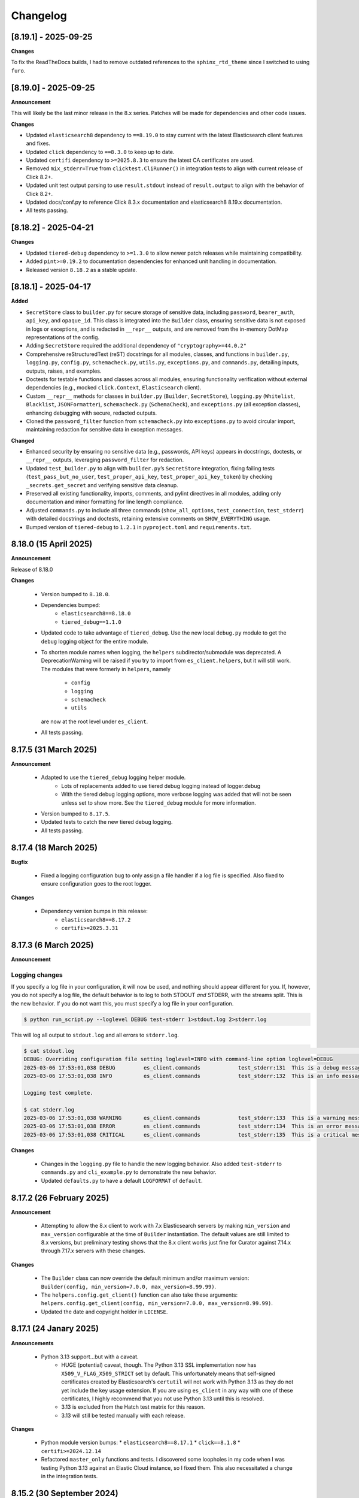 .. _changelog:

Changelog
=========

[8.19.1] - 2025-09-25
---------------------

**Changes**

To fix the ReadTheDocs builds, I had to remove outdated references to the ``sphinx_rtd_theme`` since I switched to using ``furo``.

[8.19.0] - 2025-09-25
---------------------

**Announcement**

This will likely be the last minor release in the 8.x series. Patches will be made for dependencies and other code issues.

**Changes**

- Updated ``elasticsearch8`` dependency to ``==8.19.0`` to stay current with the latest Elasticsearch client features and fixes.
- Updated ``click`` dependency to ``==8.3.0`` to keep up to date.
- Updated ``certifi`` dependency to ``>=2025.8.3`` to ensure the latest CA certificates are used.
- Removed ``mix_stderr=True`` from ``clicktest.CliRunner()`` in integration tests to align with current release of Click 8.2+.
- Updated unit test output parsing to use ``result.stdout`` instead of ``result.output`` to align with the behavior of Click 8.2+.
- Updated docs/conf.py to reference Click 8.3.x documentation and elasticsearch8 8.19.x documentation.
- All tests passing.


[8.18.2] - 2025-04-21
---------------------

**Changes**

- Updated ``tiered-debug`` dependency to ``>=1.3.0`` to allow newer patch releases while maintaining compatibility.
- Added ``pint>=0.19.2`` to documentation dependencies for enhanced unit handling in documentation.
- Released version ``8.18.2`` as a stable update.


[8.18.1] - 2025-04-17
---------------------

**Added**

- ``SecretStore`` class to ``builder.py`` for secure storage of sensitive data,
  including ``password``, ``bearer_auth``, ``api_key``, and ``opaque_id``. This
  class is integrated into the ``Builder`` class, ensuring sensitive data is not
  exposed in logs or exceptions, and is redacted in ``__repr__`` outputs, and are
  removed from the in-memory DotMap representations of the config.
- Adding ``SecretStore`` required the additional dependency of ``"cryptography>=44.0.2"``
- Comprehensive reStructuredText (reST) docstrings for all modules, classes, and
  functions in ``builder.py``, ``logging.py``, ``config.py``, ``schemacheck.py``,
  ``utils.py``, ``exceptions.py``, and ``commands.py``, detailing inputs, outputs,
  raises, and examples.
- Doctests for testable functions and classes across all modules, ensuring
  functionality verification without external dependencies (e.g., mocked
  ``click.Context``, ``Elasticsearch`` client).
- Custom ``__repr__`` methods for classes in ``builder.py`` (``Builder``,
  ``SecretStore``), ``logging.py`` (``Whitelist``, ``Blacklist``, ``JSONFormatter``),
  ``schemacheck.py`` (``SchemaCheck``), and ``exceptions.py`` (all exception classes),
  enhancing debugging with secure, redacted outputs.
- Cloned the ``password_filter`` function from ``schemacheck.py`` into
  ``exceptions.py`` to avoid circular import, maintaining redaction for sensitive data
  in exception messages.

**Changed**

- Enhanced security by ensuring no sensitive data (e.g., passwords, API keys)
  appears in docstrings, doctests, or ``__repr__`` outputs, leveraging
  ``password_filter`` for redaction.
- Updated ``test_builder.py`` to align with ``builder.py``’s ``SecretStore``
  integration, fixing failing tests (``test_pass_but_no_user``, ``test_proper_api_key``,
  ``test_proper_api_key_token``) by checking ``_secrets.get_secret`` and verifying
  sensitive data cleanup.
- Preserved all existing functionality, imports, comments, and pylint directives
  in all modules, adding only documentation and minor formatting for line length
  compliance.
- Adjusted ``commands.py`` to include all three commands (``show_all_options``,
  ``test_connection``, ``test_stderr``) with detailed docstrings and doctests,
  retaining extensive comments on ``SHOW_EVERYTHING`` usage.
- Bumped version of ``tiered-debug`` to ``1.2.1`` in ``pyproject.toml`` and
  ``requirements.txt``.


8.18.0 (15 April 2025)
----------------------

**Announcement**

Release of 8.18.0

**Changes**

  * Version bumped to ``8.18.0``.
  * Dependencies bumped:
     * ``elasticsearch8==8.18.0``
     * ``tiered_debug==1.1.0``
  * Updated code to take advantage of ``tiered_debug``. Use the new local ``debug.py``
    module to get the ``debug`` logging object for the entire module.
  * To shorten module names when logging, the ``helpers`` subdirector/submodule
    was deprecated. A DeprecationWarning will be raised if you try to import from
    ``es_client.helpers``, but it will still work. The modules that were formerly
    in ``helpers``, namely

     * ``config``
     * ``logging``
     * ``schemacheck``
     * ``utils``

    are now at the root level under ``es_client``. 
    
  * All tests passing.

8.17.5 (31 March 2025)
----------------------

**Announcement**

  * Adapted to use the ``tiered_debug`` logging helper module.
     * Lots of replacements added to use tiered debug logging instead of logger.debug
     * With the tiered debug logging options, more verbose logging was added that
       will not be seen unless set to show more. See the ``tiered_debug`` module
       for more information.
  * Version bumped to ``8.17.5``.
  * Updated tests to catch the new tiered debug logging.
  * All tests passing.

8.17.4 (18 March 2025)
----------------------

**Bugfix**

  * Fixed a logging configuration bug to only assign a file handler if a log file
    is specified. Also fixed to ensure configuration goes to the root logger.

**Changes**

  * Dependency version bumps in this release:
      * ``elasticsearch8==8.17.2``
      * ``certifi>=2025.3.31``

8.17.3 (6 March 2025)
---------------------

**Announcement**

Logging changes
***************

If you specify a log file in your configuration, it will now be used, and nothing
should appear different for you. If, however, you do not specify a log file, the
default behavior is to log to both STDOUT `and` STDERR, with the streams split.
This is the new behavior. If you do not want this, you must specify a log file
in your configuration.

.. code-block:: shell

    $ python run_script.py --loglevel DEBUG test-stderr 1>stdout.log 2>stderr.log

This will log all output to ``stdout.log`` and all errors to ``stderr.log``. 

.. code-block:: shell

    $ cat stdout.log                                                                                                                                                         ─╯
    DEBUG: Overriding configuration file setting loglevel=INFO with command-line option loglevel=DEBUG
    2025-03-06 17:53:01,038 DEBUG         es_client.commands            test_stderr:131  This is a debug message
    2025-03-06 17:53:01,038 INFO          es_client.commands            test_stderr:132  This is an info message

    Logging test complete.

    $ cat stderr.log
    2025-03-06 17:53:01,038 WARNING       es_client.commands            test_stderr:133  This is a warning message
    2025-03-06 17:53:01,038 ERROR         es_client.commands            test_stderr:134  This is an error message
    2025-03-06 17:53:01,038 CRITICAL      es_client.commands            test_stderr:135  This is a critical message


**Changes**

  * Changes in the ``logging.py`` file to handle the new logging behavior. Also added
    ``test-stderr`` to ``commands.py`` and ``cli_example.py`` to demonstrate the new
    behavior.
  * Updated ``defaults.py`` to have a default ``LOGFORMAT`` of ``default``.


8.17.2 (26 February 2025)
-------------------------

**Announcement**

  * Attempting to allow the 8.x client to work with 7.x Elasticsearch servers by
    making ``min_version`` and ``max_version`` configurable at the time of
    ``Builder`` instantiation.
    The default values are still limited to 8.x versions, but preliminary testing
    shows that the 8.x client works just fine for Curator against 7.14.x through
    7.17.x servers with these changes.
    
**Changes**

  * The ``Builder`` class can now override the default minimum and/or maximum version:
    ``Builder(config, min_version=7.0.0, max_version=8.99.99)``.
  * The ``helpers.config.get_client()`` function can also take these arguments:
    ``helpers.config.get_client(config, min_version=7.0.0, max_version=8.99.99)``.
  * Updated the date and copyright holder in ``LICENSE``.


8.17.1 (24 Janary 2025)
-----------------------

**Announcements**

  * Python 3.13 support...but with a caveat.
     * HUGE (potential) caveat, though. The Python 3.13 SSL implementation now has
       ``X509_V_FLAG_X509_STRICT`` set by default. This unfortunately means that
       self-signed certificates created by Elasticsearch's ``certutil`` will not
       work with Python 3.13 as they do not yet include the key usage extension.
       If you are using ``es_client`` in any way with one of these certificates,
       I highly recommend that you not use Python 3.13 until this is resolved.
     * 3.13 is excluded from the Hatch test matrix for this reason.
     * 3.13 will still be tested manually with each release.
  
**Changes**

  * Python module version bumps:
    * ``elasticsearch8==8.17.1``
    * ``click==8.1.8``
    * ``certifi>=2024.12.14``
  * Refactored ``master_only`` functions and tests. I discovered some loopholes
    in my code when I was testing Python 3.13 against an Elastic Cloud instance,
    so I fixed them. This also necessitated a change in the integration tests.

8.15.2 (30 September 2024)
--------------------------

**Changes**

  * Python module version bumps:
    * ``elasticsearch8==8.15.1``
    * ``pyyaml==6.0.2``
    * ``certifi>=2024.8.30``


8.15.1 (23 August 2024)
-----------------------

**Changes**

  * Added ``commands.py`` as both a cleaner location for the ``show_all_options``
    function, as well as a place it could be imported and re-used.
  * Updated ``docs/example.rst`` and ``docs/tutorial.rst`` to reflect these
    location changes.
  * Updated ``pytest.ini`` to automatically look for and use ``.env`` for
    environment variables for testing.
  * Using versioned ``docker_test`` scripts now from
    https://github.com/untergeek/es-docker-test-scripts

8.15.0 (13 August 2024)
-----------------------

**Changes**

  * Python module version bumps:
    * ``elasticsearch8==8.15.0``
  * Make execution scripts more consistent and PEP compliant.

8.14.2 (6 August 2024)
----------------------

**Changes**
 
  * Missed one instance of ``six`` module.

8.14.1 (6 August 2024)
----------------------

**Changes**

  * ``six`` module removed.
  * Rolled back ``voluptuous`` to be ``>=0.14.2`` to work with Python 3.8

8.14.0 (3 July 2024)
--------------------

**Changes**

  * Python module version bumps:
      * ``elasticsearch8==8.14.0``
      * ``ecs-logging==2.2.0``
      * ``voluptuous>=0.15.2``
      * ``certifi>=2024.6.2``
  * Updated remaining tests to Pytest-style formatting.
  * Updated ``docker_test`` scripts to most recent updates.

**Bugfix**

  * Fixed an error reported at https://github.com/elastic/curator/issues/1713
    where providing an empty API ``token`` key would still result in the Builder
    class method ``_check_api_key`` trying to extract data. Locally tracked at
    https://github.com/untergeek/es_client/issues/66 

8.13.5 (7 May 2024)
-------------------

**Changes**

  * Version bump for ``elasticsearch8==8.13.1``
  * Code formatting changes (cleanup of lines over 88 chars, mostly).
  * Added ``.coveragerc``
  * Improved ``docker_test`` scripts and env var importing in tests.

**Bugfix**

  * Discovered an instance where passwords were being logged. This has been corrected.


8.13.4 (30 April 2024)
----------------------

**Changes**

  * Updated ``docker_test`` scripts to enable TLS testing and better integration with pytest.
    TEST_USER and TEST_PASS and TEST_ES_SERVER, etc. are all populated and put into ``.env``
    Even the CA certificate is copied to TEST_PATH, so it's easy for the tests to pick it up.
    Not incidentally, the scripts were moved from ``docker_test/scripts`` to just ``docker_test``.
    The tutorial in the documentation has been updated to reflect these changes.
  * Added ``pytest-dotenv`` as a test dependency to take advantage of the ``.env``
  * Minor code formatting in most files as I've switched to using ``black`` with VS Code, and
    flake8, and mypy.

**Bugfix**

  * Found 1 stray instance of ``update_settings`` from before the DotMap switch. Fixed.

8.13.3 (26 April 2024)
----------------------

**Changes**

  * After all that work to ensure proper typing, I forgot to include the ``py.typed`` marker file.

8.13.2 (25 April 2024)
----------------------

**Changes**

  * Added typing hints, everywhere. Trying to make the module play nicer with others.
  * Moved all code under ``src/es_client`` to be more package compliant.
  * Moved ``__version__`` to ``__init__.py``
  * Updated the ``pyproject.toml`` file to reflect these changes.
  * Updated tests and documentation as needed.

**Potentially Breaking Changes**

  * Migrated away from custom ``dict``-to-attribute class ``Args`` to ``DotMap``. It's the best of
    both worlds as it gives full dotted notation access to a dictionary, making it appear like
    class attributes. But it also still affords you the ability to treat each nested field just like
    a dictionary, still. ``Builder.client_args`` and ``Builder.other_args`` should look and feel the
    exact same as before, with one noted difference, and that is the ``.asdict()`` method has been
    replaced by the ``.toDict()`` method. This is the one change that might mess you up. If you
    are using that anywhere, please replace those calls. Also, if you were manually building these
    objects before, rather than supplying a config file or dict, you can create these now as
    follows:

      .. code-block:: python

        from es_client import Builder
        from dotmap import DotMap

        client_settings = {}  # Filled with your client settings
        client_args = DotMap(client_settings)

        builder = Builder()
        builder.client_args = client_args
        # Or directly assign:
        builder.client_args = DotMap(client_settings)
    
    Updating a single key is simple:

      .. code-block:: python

        other_args = DotMap(other_settings)
        other_args.username = 'nobody'
        other_args['password'] = 'The Spanish Inquisition'
    
    As noted, both dotted and dict formats are acceptable, as demonstrated above.
    Updating with a dictionary of root level keys is simple:

      .. code-block:: python

        other_settings = {
            'master_only': False,
            'username': 'original',
            'password': 'oldpasswd',
        }
        other_args = DotMap(other_settings)
        # DotMap(master_only=False, username='original', password='oldpasswd')
        changes = {
            'master_only': True,
            'username': 'newuser',
            'password': 'newpasswd',
        }
        other_args.update(changes)
        # DotMap(master_only=True, username='newuser', password='newpasswd')
    
    If putting a nested dictionary in place, you should convert it to a DotMap first:

      .. code-block:: python

        d = {'a':'A', 'b':{'c':'C', 'd':{'e':'E'}}}
        dm = DotMap(d)
        # DotMap(a='A', b=DotMap(c='C', d=DotMap(e='E')))
        b = {'b':{'g':'G', 'h':{'i':'I'}}}
        dm.update(b)
        # DotMap(a='A', b={'g': 'G', 'h': {'i': 'I'}})
        #                 ^^^
        #              Not a DotMap
        dm.update(DotMap(b))
        DotMap(a='A', b=DotMap(g='G', h=DotMap(i='I')))
    
    It's always safest to update with a DotMap rather than a bare dict.
    That's about it.

8.13.1 (10 April 2024)
----------------------

**Bugfix**

  * Reported in #60. Newer code changes do not work properly with Python versions < 3.10 due to
    changes to dictionary annotations. The offending code has been patched to work around this.

**Announcement**

  * Added infrastructure to test multiple versions of Python against the code base. This requires
    you to run ``pip install -U hatch hatchling``, and then ``hatch run test:test``. integration
    tests will fail if you do not have a local Elasticsearch running (see the
    ``docker_test/scripts`` directory for some help with that).

8.13.0 (2 April 2024)
---------------------

**Changes**

  * Version bump: ``elasticsearch8==8.13.0``

8.12.9 (26 March 2024)
----------------------

**Bugfix**

  * Reported in #1708. Default values (rather than None values) were overriding what was in config
    files. As a result, these default values from command-line settings were overriding important
    settings which were set properly in the configuration file. Hat tip to @rgaduput for reporting
    this.

**Changes**

  * Updated cli_example.py to make the ``show_all_options`` sub-command show the proper environment
    variables. This entailed resetting the context_settings. A note explaining the why is now in
    the comments above that function.
  * Updates to reflect the default values in the command-line were made in the tutorial and example
    documentation pages.
  * A new documentation page was created specific to environment variables.
  * Version bump ``voluptuous==0.14.2`` from ``0.14.1``

8.12.8 (20 March 2024)
----------------------

**Bugfix**

  * Really batting 1000 today. Missed some version bumps.

8.12.7 (20 March 2024)
----------------------

**Bugfix**

  * Erroneously removed ``six`` dependency. It's back at ``1.16.0``.

8.12.6 (20 March 2024)
----------------------

**Changes**

  * After reading and re-reading through the tutorial, I made a few doc changes.
  * ``ctx.obj`` is instantiated in ``helpers.config.context_settings`` now, saving yet another
    line of code from being needed in a functional command-line script.
  * Decided it was actually time to programmatically approach the huge list of decorators necessary
    to make ``es_client`` work in the example. Now there's a single decorator,
    ``@options_from_dict()`` in ``helpers.config``, and it takes a dictionary as an argument. The
    form of this dictionary should be:

    .. code-block:: python

      {
        "option1": {"onoff": {}, "override": {}, "settings": {}},
        "option2": {"onoff": {}, "override": {}, "settings": {}},
        # ...
        "optionN": {"onoff": {}, "override": {}, "settings": {}},
      }
    
    The defaults are provided in ``helpers.defaults`` as constants ``OPTION_DEFAULTS`` and
    ``SHOW_EVERYTHING``. These can be overridden programmatically or very tediously manually.
  * Dependency version bumps:

    .. code-block:: python

      elasticsearch8==8.12.1
      certifi==2024.2.2

8.12.5 (4 February 2024)
------------------------

**Changes**

After some usage, it seems wise to remove redundancy in calling params and config in the functions
in ``helpers.config``. This is especially true since ``ctx`` already has all of the params, and
``ctx.params['config']`` has the config file (if specified).

It necessitated a more irritating revamp of the tests to make it work (why, Click? Why can't a
Context be provided and just work?), but it does work cleanly now, with those clean looking
function calls.

New standards include:

  * ENVIRONMENT VARIABLE SUPPORT.  Very big. Suffice to say that all command-line options can now
    be set by an environment variable by putting the prefix ``ESCLIENT_`` in front of the uppercase
    option name, and replace any hyphens with underscores. ``--http-compress True`` is settable by
    having ``ESCLIENT_HTTP_COMPRESS=1``. Boolean values are 1, 0, True, or False (case-insensitive).
    Options like ``hosts`` which can have multiple values just need to have whitespace between the
    values:

    .. code-block:: shell

       ESCLIENT_HOSTS='http://127.0.0.1:9200 http://localhost:9200'
    
    It splits perfectly. This is big news for the containerization/k8s community. You won't have to
    have all of the options spilled out any more. Just have the environment variables assigned.
  * ``ctx.obj['default_config']`` will be the place to insert a default configuration file
    _before_ calling ``helpers.config.get_config()``.
  * ``helpers.config.get_arg_objects()`` will now set ``ctx.obj['client_args'] = ClientArgs()``
    and ``ctx.obj['other_args'] = OtherArgs()``, where they become part of ``ctx.obj`` and are
    accessible thereby.
  * ``helpers.config.generate_configdict`` will now populate ``ctx.obj['configdict']``
  * ``Builder(configdict=ctx.obj['configdict'])`` will work, as will 
    ``helpers.config.get_client(configdict=ctx.obj['configdict'])``

In fact, this has been so simplified now that the flow of a command-line app is as simple as:

  .. code-block:: python

      def myapp(ctx, *args):
          ctx.obj = {}
          ctx.obj['default_config'] = '/path/to/cfg.yaml'
          get_config(ctx)
          configure_logging(ctx)
          generate_configdict(ctx)
          es_client = get_client(configdict=ctx.obj['configdict'])
          # Your other code...

Additionally, the log blacklist functionality has been added to the command-line, the default
settings, the ``helpers.logging`` module, and the ``cli_example``, which should be welcome news to
the containerized world.

Major work to standardize the documentation has also been undertaken. In fact, there is now a
tutorial on how to make a command-line app in the documentation.

8.12.4 (1 February 2024)
------------------------

**Fixes**

The try/except block for Docker logging needed to be out one level farther.

This should fix the permissions error issues at last.


8.12.3 (31 January 2024)
------------------------

**Change**

Since I'm doing Schema validation here now, I think it appropriate to have a
dedicated exception for SchemaCheck failures.

This will be FailedValidation.

8.12.2 (31 January 2024)
------------------------

**Fixes**

In trying to make ``SchemaCheck`` reusable, I discovered that it _always_,
was unconditionally attempting apply the ``password_filter`` on every
``config`` coming through. An empty filter shows up as ``None``, causing
an AttributeError exception. Going to only do ``password_filter`` when
``config`` is a ``dict``.

8.12.1 (31 January 2024)
------------------------

**Announcement**

**TL;DR —** I got sick of coding the same lines over and over again, and
copy/pasting between projects. I put that code here to make it easier to reuse.

You can now make CLI/Click-related functionality more portable for your apps
using ``es_client``.

There is not really any change to the base ``Builder`` class, nor the
``ClientArgs`` or ``OtherArgs`` classes, so this is more a function of support
tools and tooling for handling the overriding of config file options with those
supplied at a command-line.

The improvements are visible in ``cli_example.py``.

Some of these changes include:

  * Functions that simplify overriding configuration file options with ones
    from the command-line. Reduces dozens of lines of code to a single
    function call: ``get_args(ctx.params, config)``, which overrides the values
    from ``config`` with the command-line parameters from Click.
  * Re-usable ``cli_opts`` Click option wrapper function, complete with overrides.
    This is demonstrated with the hidden options vs. ``show-all-options`` in
    ``cli_example.py``.
  * Support basic logging configuration with ``default``, ``json``, and ``ecs``
  * New modules in ``es_client.helpers``:
      * ``config``
      * ``logging``
  * Lots and lots of tests, both unit and integration.
  * Updated all documentation for modules, functions, and classes accordingly.


8.12.0 (29 January 2024)
------------------------

**Changes**

  * Dependency version bumps in this release:
      * ``elasticsearch8==8.12.0``
      * ``voluptuous>=0.14.1``
      * ``certifi>=2023.11.17``
  
8.11.0 (15 November 2023)
-------------------------

**Changes**

  * Dependency version bumps in this version:
      * ``elasticsearch8==8.11.0``
  * Replace ``Mock`` with ``unittest.Mock`` in unit tests.
  * Add Python 3.12 as a supported version (tested).

8.10.3 (2 October 2023)
-----------------------

**Fixes**

Missed a few of the hidden options, and found a way to force the help output to
show for ``show-all-options`` without needing to add ``--help`` afterwards.

8.10.2 (2 October 2023)
-----------------------

**Announcement**

Again, no change in functionality. Changing some of the CLI options to be
hidden by default (but still usable). These options include:

  * ``bearer_auth``
  * ``opaque_id``
  * ``http_compress``
  * ``ssl_assert_hostname``
  * ``ssl_assert_fingerprint``
  * ``ssl_version``
  * ``master-only``
  * ``skip_version_test``

This will hopefully not surprise anyone too badly. I haven't heard of anyone
using these options yet. The CLI examle has been configured with a
``show-all-options`` command that will show all of the hidden options.

8.10.1 (29 September 2023)
--------------------------

**Announcement**

No change in functionality. Adding some ways to have CLI building via Click
easier for end users by making the basic arguments part of the ``es_client``
code. This is shown in the Example in the docs and in the code in 
file ``example_cli.py``.

8.10.0 (25 September 2023)
--------------------------

**Announcement**

The only changes in this release are dependency version bumps:

  * ``elasticsearch8==8.10.0``
  * ``click==8.1.7``

8.9.0 (31 July 2023)
--------------------

**Announcement**

The only changes in this release are dependency version bumps:

  * ``elasticsearch8==8.9.0``
  * ``click==8.1.6``
  * ``certifi==2023.7.22``

8.8.2.post1 (18 July 2023)
--------------------------

**Breakfix**

  * PyYAML 6.0.1 was released to address Cython 3 compile issues.

8.8.2 (12 July 2023)
--------------------

**Announcement**

Apologies for another delayed release. Weddings and funerals and graduations
have kept me from releasing anything in the interim.

**Changes**

  * Bring up to date with Elasticsearch 8.8.2 Python client
  * Other updated Python modules:
      * ``certifi>=2023.5.7``
      * ``click==8.1.4``

8.7.0 (12 April 2023)
---------------------

**Announcement**

Apologies for the delayed release. I have had some personal matters that had me
out of office for several weeks.

**Changes**

  * Bring up to date with Elasticsearch 8.7.0 Python client.
  * Add ``mock`` to the list of modules for testing

8.6.2.post1 (23 March 2023)
---------------------------

**Announcement**

  Late 8.6.2 post-release.

**Changes**

  * Fix certificate detection. See #33.
  * Add one-line API Key support (the Base64 encoded one).
  * Update docs to reflect base64 token API Key functionality.

8.6.2 (19 February 2023)
------------------------

**Announcement**

Version sync with released Elasticsearch Python module.

**Changes**

  * Fix ``cloud_id`` and ``hosts`` collision detection and add test to cover this case.
  * Code readability improvements (primarily for documentation).
  * Documentation readability improvements, and improved cross-linking.
  * Add example cli script to docs.

8.6.1.post1 (30 January 2023)
-----------------------------

**Announcement**

Even though I had a test in place for catching and fixing the absence of a port with ``https``,
it didn't work in the field. Fix included.

**Changes**

  * Fixed unverified URL schema issue.
  * Found and corrected another place where passwords were being logged inappropriately.

8.6.1 (30 January 2023)
-----------------------

**Announcement**

With all of these changes, I kept this in-house and did local builds and ``pip`` imports until
I worked it all out.

**Changes**

  * Circular imports between ``es_client.helpers.utils`` and ``es_client.helpers.schemacheck``
    broke things. Since ``password_filter`` is not presently being used by anything else,
    I moved it to ``schemacheck.py``.
  * Use ``hatch`` and ``hatchling`` for package building instead of ``flit``.
  * Update ``elasticsearch8`` dependency to ``8.6.1``
  * Removed the ``requirements.txt`` file as this is now handled by ``pyproject.toml`` and
    doing ``pip install .`` to grab dependencies and install them. YAY! Only one place to
    track dependencies now!!!
  * Removed the ``MANIFEST.in`` file as this is now handled by ``pyproject.toml`` as well.
  * Update the docs build settings to use Python 3.11 and ``elasticsearch8==8.6.1``

8.6.0.post6 (26 January 2023)
-----------------------------

**Announcement**

I'm just cranking these out today! The truth is, I'm catching more things with the increased
scrutiny of heavy Curator testing. This is good, right?

**Changes**

  * Discovered that passwords were being logged. Added a function to replace any value
    from a key (from ``KEYS_TO_REDACT`` in ``defaults.py``) with ``REDACTED``. Keys are
    ``['password', 'basic_auth', 'bearer_auth', 'api_key', 'id', 'opaque_id']``

8.6.0.post5 (26 January 2023)
-----------------------------

**Changes**

  * Python 3.11 was unofficially supported in 8.6.0.post4. It is now officially listed
    in ``pyproject.toml`` as a supported version.
  * Discovered that Builder was not validating Elasticsearch host URLs, and not catching
    those lead to an invisible failure in Curator.

8.6.0.post4 (26 January 2023)
-----------------------------

**Changes**

  * Fix an example in ``README.rst`` that showed the old and no longer viable way to
    get the client. New example reflects the current way.
  * Purge older setuptools files ``setup.py`` and ``setup.cfg`` in favor of building
    with ``flit``, using ``pyproject.toml``. Testing and dependencies here should install
    properly with ``pip install -U '.[test]'``. After this, testing works with ``pytest``,
    or ``pytest --cov=es_client --cov-report html:cov_html`` (``cov_html`` was added to
    ``.gitignore``). These changes appear to be necessary to build functional packages
    for Python 3.11.
  * Building now works with ``flit``. First ``pip install flit``, then ``flit build``.

8.6.0.post3 (19 January 2023)
-----------------------------

**Changes**

  * Improve ``helpers.utils`` function ``verify_url_schema`` ability to catch malformed
    URLs. Added tests to verify functionality.
  * Improve Docker test scripts. Now there's only one set of scripts in
    ``docker_test/scripts``. ``create.sh`` requires a semver version of Elasticsearch
    at the command-line, and it will build and launch a docker image based on that
    version. For example, ``./create.sh 8.6.0`` will create a test image. Likewise,
    ``destroy.sh`` will clean it up afterwards, and also remove the ``Dockerfile``
    which is created from the ``Dockerfile.tmpl`` template.


8.6.0.post2 (18 January 2023)
-----------------------------

**Changes**

  * Move the ``get_version`` method to its own function so other programs can also use it.
  * Pylint cleanup of most files

8.6.0.post1 (17 January 2023)
-----------------------------

**Changes**

  * Python prefers its own version to SemVer, so there are no changes but one of nomenclature.

8.6.0+build.2 (17 January 2023)
-------------------------------

**Changes**

  * Improve the client configuration parsing behavior. If absolutely no config is given, then set
    ``hosts`` to ``http://127.0.0.1:9200``, which mirrors the ``elasticsearch8`` client default
    behavior.

8.6.0 (11 Janary 2023)
----------------------

**Changes**

  * Version bump ``elasticsearch8==8.6.0``
  * Add Docker test environment for Elasticsearch 8.6.0

**Fixes**

  * Docker test environment for 8.5.3 was still running Elasticsearch version 8.4.3. This has been corrected.

8.5.0 (11 January 2023)
-----------------------

**Changes**

  * Version bump ``elasticsearch8==8.5.3``
  * Version bump ``certifi>=2022.12.7``
  * Add Docker test env for Elasticsearch 8.5.3

8.1.0 (3 November 2022)
-----------------------

**Breaking Changes**

Yeah. I know. It's not semver, but I don't care. This is a needed improvement, and I'm the only one
using this so far as I know, so it shouldn't affect anyone in a big way.

  * ``Builder`` now will not work unless you provide either a ``configdict`` or ``configfile``. It will
    read and verify a YAML ``configfile`` if provided without needing to do any other steps now.
  * ``Builder.client_args`` is not a dictionary any more, but a subclass with regular attributes.
    Yes, you can get and set attributes however you like now:

    .. code-block:: python

      b = Builder(configdict=mydict, autoconnect=False)
      print('Provided hosts = %s' % b.client_args.hosts)
      b.client_args.hosts = ['https://sub.domain.tld:3456']
      print('Updated hosts = %s' % b.client_args.hosts)
      b.connect()

    Yes, this will effectively change the entry for ``hosts`` and connect to it instead of whatever was provided.
    You can still get a full ``dict`` of the client args with ``Builder.client_args.asdict()``
  * ``Builder.other_args`` (reading in ``other_settings`` from the config) now works the same as
    ``Builder.client_args``. See the above for more info.

**Changes**

  * Add new classes ``ClientArgs`` and ``OtherArgs``. Using classes like these make setting defaults,
    updates, and changes super simple. Now everything is an attribute! And it's still super simple
    to get a ``dict`` of settings back using ``ClientArgs.asdict()`` or ``OtherArgs.asdict()``. This
    change makes it super simple to create this kind of object, override settings from a default or
    command-line options, and then export a ``configdict`` based on these objects to ``Builder``, as
    you can see in the new sample script ``cli_example.py`` for overriding a config file with
    command-line settings.
  * Added *sample* CLI override capacity using ``click``. This will make Curator and other projects
    easier. It's not even required, but a working example helps show the possibilities. You can
    run whatever you like with ``click``, or stick with config files, or whatever floats your boat.
  * The above change also means pulling in ``click`` as a dependency.
  * Moved some methods out of ``Builder`` to be functions in ``es_client.helpers.utils`` instead.
  * Updated tests to work with all of these changes, and added new ones for new functions.

8.0.5 (28 October 2022)
-----------------------

**Changes**

  * Version bumped `elasticsearch8` module to 8.4.3
  * Version bumped `certifi` module to 2022.9.24
  * Added Docker tests for Elasticsearch 8.4.3

8.0.4 (23 August 2022)
----------------------

**Changes**

  * Hopefully the last niggling detail. Removed erroneous reference to AWS ES
    and ``boto3`` compatibility from the description sent to PyPi.

8.0.3 (23 August 2022)
----------------------

**Changes**

  * Added ``setup_requires`` section to ``setup.cfg``. ``es_client`` doesn't
    _need_ to have ``setuptools`` to install.
  * Unpinned from top-level version of ``setuptools`` to allow anything
    greater than ``setuptools>=59.0.1`` to fit with Curator's need for
    ``cx_Freeze``, which can't currently use ``setuptools>60.10.0``

8.0.2 (23 August 2022)
----------------------

**Changes**

  * Several more doc fixes to make things work on ReadTheDocs.io

8.0.1 (23 August 2022)
----------------------

**Changes**

  * Update test platform from ancient ``nose`` and ``UnitTest`` framework to use
    ``pytest``. This also allows the client to run on Python 3.10.
  * Update ``README.rst`` so both GitHub and PyPi reflects what's in the documentation.

8.0.0 (22 August 2022)
----------------------

**New Features**

  * Use ``elasticsearch8==8.3.3`` library with this release.
  * Updated all APIs to reflect updated library usage patterns as many APIs
    have changed.
  * Native support for API keys
  * Native support for Cloud ID URL types
  * Updated tests for better coverage
  * Removed all AWS authentication as the ``elasticsearch8`` library no longer
    connects to AWS ES instances.


1.1.1 (19 April 2018)
---------------------

**Changes**

  * Disregard root-level keys other than ``elasticsearch`` in the supplied
    configuration dictionary.  This makes it much easier to pass in a complete
    configuration and only extract the `elasticsearch` part.
  * Validate that a dictionary was passed, as opposed to other types.

1.1.0 (19 April 2018)
---------------------

**New Features**

  * Add YAML configuration file reading capability so that part is included
    here, rather than having to be bolted on by the user later on.

**Changes**

  * Moved some of the utility functions to the ``Builder`` class as they were
    not needed outside the class.  While this would be a semver breaking
    change, the library is young enough that I think it will be okay, and it
    doesn't break anything else.
  * Put the default Elasticsearch version min and max values in ``default.py``

1.0.1 (12 April 2018)
---------------------

**Bug Fixes**

* It was late, and I forgot to update ``MANIFEST.in`` to include subdirectories
  of ``es_client``.  This has been addressed in this release.

1.0.0 (11 April 2018)
---------------------

**Initial Release**
